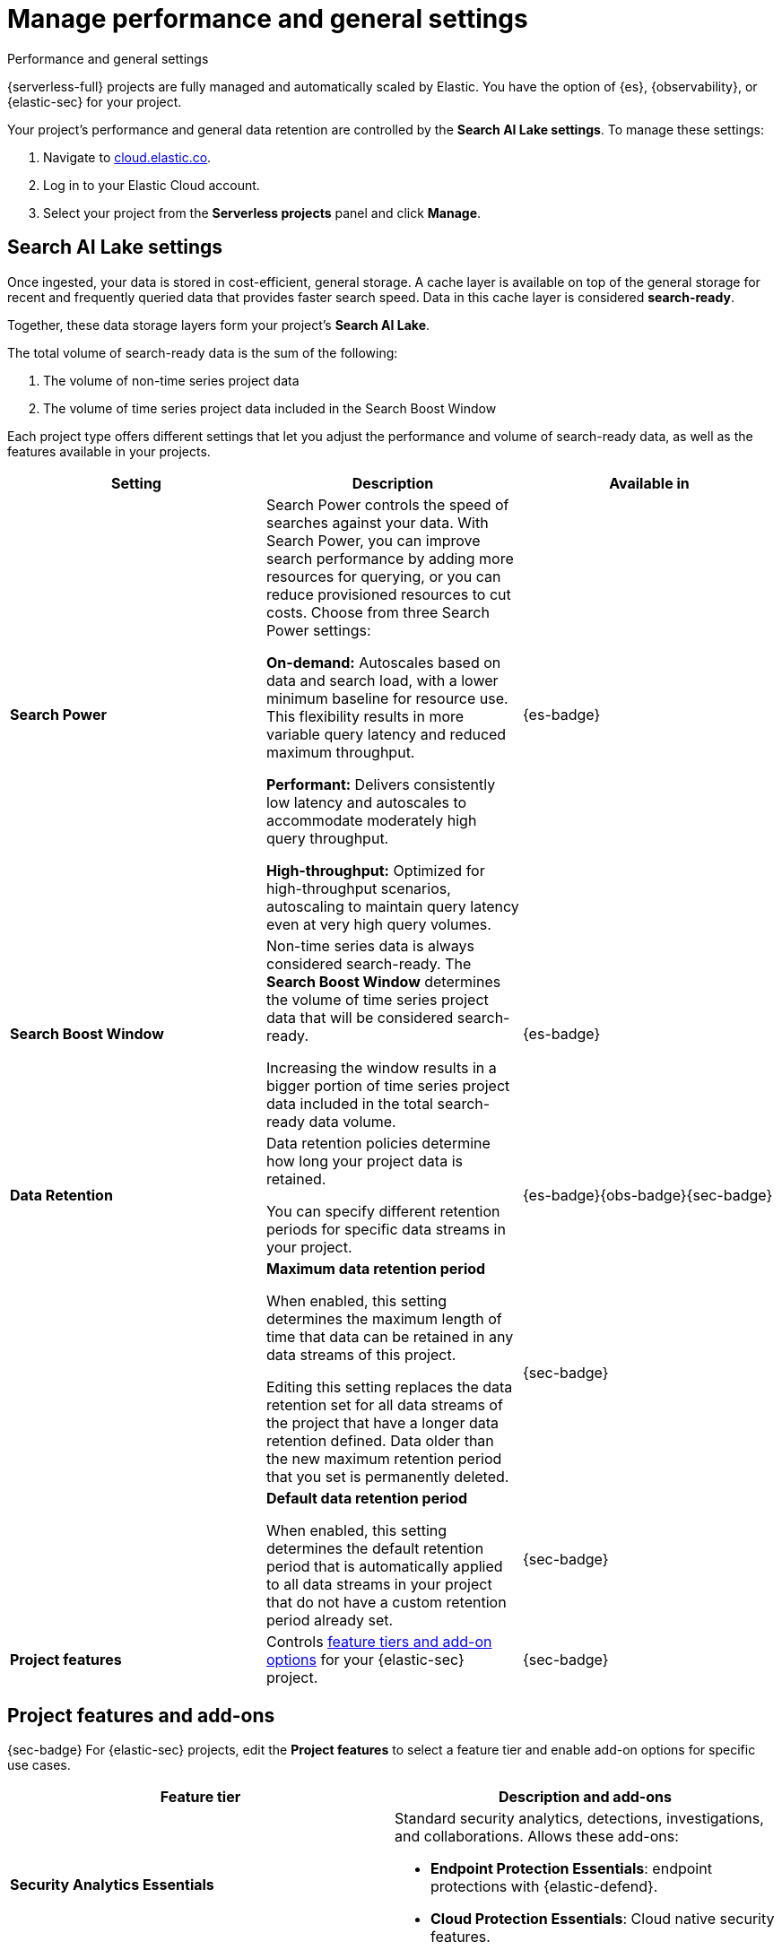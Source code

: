 [[elasticsearch-manage-project]]
= Manage performance and general settings

// :description: Configure project-wide features and usage.
// :keywords: serverless, elasticsearch, project, manage

++++
<titleabbrev>Performance and general settings</titleabbrev>
++++

{serverless-full} projects are fully managed and automatically scaled by Elastic. You have the option of {es}, {observability}, or {elastic-sec} for your project. 

Your project's performance and general data retention are controlled by the **Search AI Lake settings**. To manage these settings:

. Navigate to https://cloud.elastic.co/[cloud.elastic.co].
. Log in to your Elastic Cloud account.
. Select your project from the **Serverless projects** panel and click **Manage**.

//From the project page, you can:

//* **Rename your project**. In the **Overview** section, click **Edit** next to the project's name.
//* **Manage data and integrations**. Update your project data, including storage settings, indices, and data views, directly in your project.
//* **Manage API keys**. Access your project and interact with its data programmatically using {es} APIs.
//* **Manage members**. Add members and manage their access to this project or other resources of your organization.

[discrete]
[[elasticsearch-manage-project-search-ai-lake-settings]]
== Search AI Lake settings

Once ingested, your data is stored in cost-efficient, general storage. A cache layer is available on top of the general storage for recent and frequently queried data that provides faster search speed. Data in this cache layer is considered **search-ready**.

Together, these data storage layers form your project's **Search AI Lake**.

The total volume of search-ready data is the sum of the following:

. The volume of non-time series project data
. The volume of time series project data included in the Search Boost Window

Each project type offers different settings that let you adjust the performance and volume of search-ready data, as well as the features available in your projects.

[discrete]
[[elasticsearch-manage-project-search-power-settings]]
|===
| Setting | Description | Available in

| **Search Power**
a| Search Power controls the speed of searches against your data. With Search Power, you can improve search performance by adding more resources for querying, or you can reduce provisioned resources to cut costs.
Choose from three Search Power settings:

**On-demand:** Autoscales based on data and search load, with a lower minimum baseline for resource use. This flexibility results in more variable query latency and reduced maximum throughput.

**Performant:** Delivers consistently low latency and autoscales to accommodate moderately high query throughput.

**High-throughput:** Optimized for high-throughput scenarios, autoscaling to maintain query latency even at very high query volumes.
| {es-badge}

| **Search Boost Window**
a| Non-time series data is always considered search-ready. The **Search Boost Window** determines the volume of time series project data that will be considered search-ready.

Increasing the window results in a bigger portion of time series project data included in the total search-ready data volume.
| {es-badge}

| **Data Retention**
a| Data retention policies determine how long your project data is retained.

You can specify different retention periods for specific data streams in your project.
| {es-badge}{obs-badge}{sec-badge}

|
a| **Maximum data retention period**

When enabled, this setting determines the maximum length of time that data can be retained in any data streams of this project.

Editing this setting replaces the data retention set for all data streams of the project that have a longer data retention defined. Data older than the new maximum retention period that you set is permanently deleted.
| {sec-badge}

|
a| **Default data retention period**

When enabled, this setting determines the default retention period that is automatically applied to all data streams in your project that do not have a custom retention period already set.
| {sec-badge}

| **Project features**
| Controls <<project-features-add-ons,feature tiers and add-on options>> for your {elastic-sec} project.
| {sec-badge}
|===

[discrete]
[[project-features-add-ons]]
== Project features and add-ons

{sec-badge} For {elastic-sec} projects, edit the **Project features** to select a feature tier and enable add-on options for specific use cases.

|===
| Feature tier | Description and add-ons

| **Security Analytics Essentials**
a| Standard security analytics, detections, investigations, and collaborations. Allows these add-ons:

* **Endpoint Protection Essentials**: endpoint protections with {elastic-defend}.
* **Cloud Protection Essentials**: Cloud native security features.

| **Security Analytics Complete**
a| Everything in **Security Analytics Essentials** plus advanced features such as entity analytics, threat intelligence, and more. Allows these add-ons:

* **Endpoint Protection Complete**: Everything in **Endpoint Protection Essentials** plus advanced endpoint detection and response features.
* **Cloud Protection Complete**: Everything in **Cloud Protection Essentials** plus advanced cloud security features.
|===

[discrete]
[[elasticsearch-manage-project-downgrading-the-feature-tier]]
=== Downgrading the feature tier

When you downgrade your Security project features selection from **Security Analytics Complete** to **Security Analytics Essentials**, the following features become unavailable:

* All Entity Analytics features
* The ability to use certain entity analytics-related integration packages, such as:
+
** Data Exfiltration detection
** Lateral Movement detection
** Living off the Land Attack detection
* Intelligence Indicators page
* External rule action connectors
* Case connectors
* Endpoint response actions history
* Endpoint host isolation exceptions
* AI Assistant
* Attack discovery

And, the following data may be permanently deleted:

* AI Assistant conversation history
* AI Assistant settings
* Entity Analytics user and host risk scores
* Entity Analytics asset criticality information
* Detection rule external connector settings
* Detection rule response action settings
